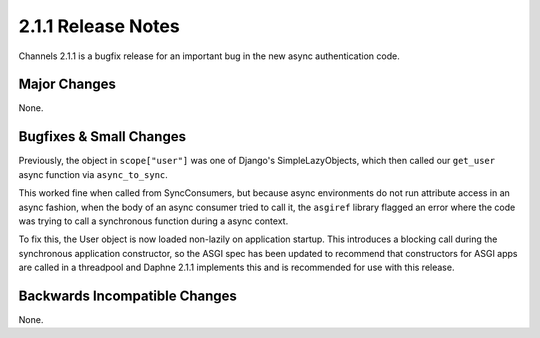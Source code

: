2.1.1 Release Notes
===================

Channels 2.1.1 is a bugfix release for an important bug in the new async
authentication code.


Major Changes
-------------

None.


Bugfixes & Small Changes
------------------------

Previously, the object in ``scope["user"]`` was one of Django's
SimpleLazyObjects, which then called our ``get_user`` async function via
``async_to_sync``.

This worked fine when called from SyncConsumers, but because
async environments do not run attribute access in an async fashion, when
the body of an async consumer tried to call it, the ``asgiref`` library
flagged an error where the code was trying to call a synchronous function
during a async context.

To fix this, the User object is now loaded non-lazily on application startup.
This introduces a blocking call during the synchronous application
constructor, so the ASGI spec has been updated to recommend that constructors
for ASGI apps are called in a threadpool and Daphne 2.1.1 implements this
and is recommended for use with this release.


Backwards Incompatible Changes
------------------------------

None.
